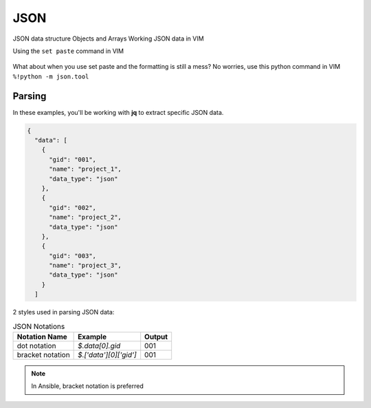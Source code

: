 JSON
=====

JSON data structure
Objects and Arrays
Working JSON data in VIM

Using the ``set paste`` command in VIM

.. figure:: imgs/setpaste.png
   :scale: 50%
   :align: center
.. centered:: Fig 1

What about when you use set paste and the formatting is still a mess?  No worries, use this python command in VIM   
``%!python -m json.tool``

.. figure:: imgs/json_tool.png 
   :scale: 50%
   :align: center
.. centered:: Fig 2


Parsing
--------

In these examples, you'll be working with **jq** to extract specific JSON data.

.. code-block:: json 

    {
      "data": [
        {
          "gid": "001",
          "name": "project_1",
          "data_type": "json"
        },
        {
          "gid": "002",
          "name": "project_2",
          "data_type": "json"
        },
        {
          "gid": "003",
          "name": "project_3",
          "data_type": "json"
        }
      ]

2 styles used in parsing JSON data:

.. list-table:: JSON Notations
   :header-rows: 1

   * - Notation Name 
     - Example 
     - Output 
   * - dot notation 
     - `$.data[0].gid`
     - 001
   * - bracket notation 
     - `$.['data'][0]['gid']`
     - 001

.. note:: In Ansible, bracket notation is preferred
